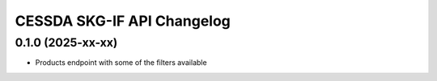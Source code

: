 CESSDA SKG-IF API Changelog
===========================

0.1.0 (2025-xx-xx)
------------------

* Products endpoint with some of the filters available
